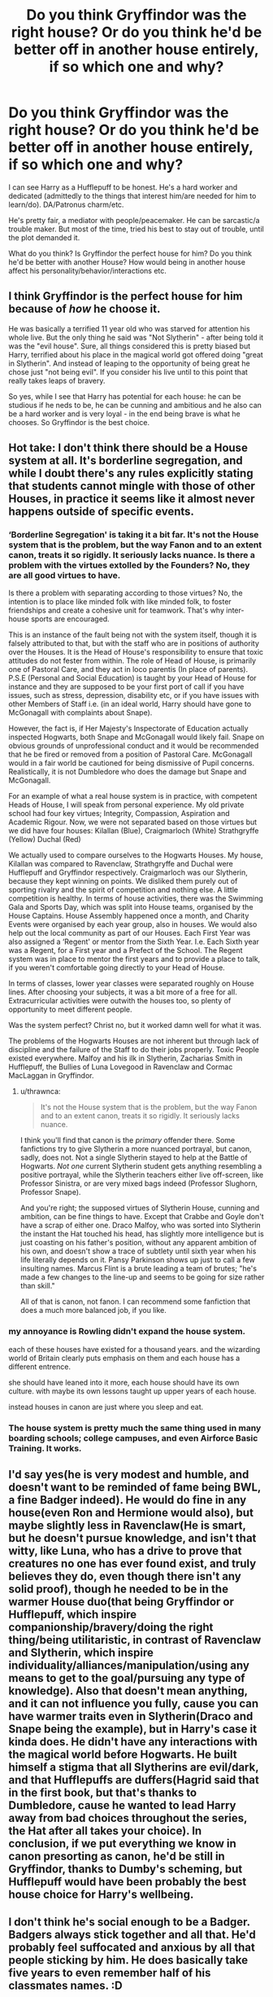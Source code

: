 #+TITLE: Do you think Gryffindor was the right house? Or do you think he'd be better off in another house entirely, if so which one and why?

* Do you think Gryffindor was the right house? Or do you think he'd be better off in another house entirely, if so which one and why?
:PROPERTIES:
:Author: NotSoSnarky
:Score: 10
:DateUnix: 1608869579.0
:DateShort: 2020-Dec-25
:FlairText: Discussion
:END:
I can see Harry as a Hufflepuff to be honest. He's a hard worker and dedicated (admittedly to the things that interest him/are needed for him to learn/do). DA/Patronus charm/etc.

He's pretty fair, a mediator with people/peacemaker. He can be sarcastic/a trouble maker. But most of the time, tried his best to stay out of trouble, until the plot demanded it.

What do you think? Is Gryffindor the perfect house for him? Do you think he'd be better with another House? How would being in another house affect his personality/behavior/interactions etc.


** I think Gryffindor is the perfect house for him because of /how/ he choose it.

He was basically a terrified 11 year old who was starved for attention his whole live. But the only thing he said was "Not Slytherin" - after being told it was the "evil house". Sure, all things considered this is pretty biased but Harry, terrified about his place in the magical world got offered doing "great in Slytherin". And instead of leaping to the opportunity of being great he chose just "not being evil". If you consider his live until to this point that really takes leaps of bravery.

So yes, while I see that Harry has potential for each house: he can be studious if he neds to be, he can be cunning and ambitious and he also can be a hard worker and is very loyal - in the end being brave is what he chooses. So Gryffindor is the best choice.
:PROPERTIES:
:Author: Serena_Sers
:Score: 6
:DateUnix: 1608928877.0
:DateShort: 2020-Dec-26
:END:


** Hot take: I don't think there should be a House system at all. It's borderline segregation, and while I doubt there's any rules explicitly stating that students cannot mingle with those of other Houses, in practice it seems like it almost never happens outside of specific events.
:PROPERTIES:
:Author: Raesong
:Score: 8
:DateUnix: 1608889467.0
:DateShort: 2020-Dec-25
:END:

*** ‘Borderline Segregation' is taking it a bit far. It's not the House system that is the problem, but the way Fanon and to an extent canon, treats it so rigidly. It seriously lacks nuance. Is there a problem with the virtues extolled by the Founders? No, they are all good virtues to have.

Is there a problem with separating according to those virtues? No, the intention is to place like minded folk with like minded folk, to foster friendships and create a cohesive unit for teamwork. That's why inter-house sports are encouraged.

This is an instance of the fault being not with the system itself, though it is falsely attributed to that, but with the staff who are in positions of authority over the Houses. It is the Head of House's responsibility to ensure that toxic attitudes do not fester from within. The role of Head of House, is primarily one of Pastoral Care, and they act in loco parentis (In place of parents). P.S.E (Personal and Social Education) is taught by your Head of House for instance and they are supposed to be your first port of call if you have issues, such as stress, depression, disability etc, or if you have issues with other Members of Staff i.e. (in an ideal world, Harry should have gone to McGonagall with complaints about Snape).

However, the fact is, if Her Majesty's Inspectorate of Education actually inspected Hogwarts, both Snape and McGonagall would likely fail. Snape on obvious grounds of unprofessional conduct and it would be recommended that he be fired or removed from a position of Pastoral Care. McGonagall would in a fair world be cautioned for being dismissive of Pupil concerns. Realistically, it is not Dumbledore who does the damage but Snape and McGonagall.

For an example of what a real house system is in practice, with competent Heads of House, I will speak from personal experience. My old private school had four key virtues; Integrity, Compassion, Aspiration and Academic Rigour. Now, we were not separated based on those virtues but we did have four houses: Kilallan (Blue), Craigmarloch (White) Strathgryffe (Yellow) Duchal (Red)

We actually used to compare ourselves to the Hogwarts Houses. My house, Kilallan was compared to Ravenclaw, Strathgryffe and Duchal were Hufflepuff and Gryffindor respectively. Craigmarloch was our Slytherin, because they kept winning on points. We disliked them purely out of sporting rivalry and the spirit of competition and nothing else. A little competition is healthy. In terms of house activities, there was the Swimming Gala and Sports Day, which was split into House teams, organised by the House Captains. House Assembly happened once a month, and Charity Events were organised by each year group, also in houses. We would also help out the local community as part of our Houses. Each First Year was also assigned a ‘Regent' or mentor from the Sixth Year. I.e. Each Sixth year was a Regent, for a First year and a Prefect of the School. The Regent system was in place to mentor the first years and to provide a place to talk, if you weren't comfortable going directly to your Head of House.

In terms of classes, lower year classes were separated roughly on House lines. After choosing your subjects, it was a bit more of a free for all. Extracurricular activities were outwith the houses too, so plenty of opportunity to meet different people.

Was the system perfect? Christ no, but it worked damn well for what it was.

The problems of the Hogwarts Houses are not inherent but through lack of discipline and the failure of the Staff to do their jobs properly. Toxic People existed everywhere. Malfoy and his ilk in Slytherin, Zacharias Smith in Hufflepuff, the Bullies of Luna Lovegood in Ravenclaw and Cormac MacLaggan in Gryffindor.
:PROPERTIES:
:Author: Duvkav1
:Score: 12
:DateUnix: 1608917923.0
:DateShort: 2020-Dec-25
:END:

**** u/thrawnca:
#+begin_quote
  It's not the House system that is the problem, but the way Fanon and to an extent canon, treats it so rigidly. It seriously lacks nuance.
#+end_quote

I think you'll find that canon is the /primary/ offender there. Some fanfictions try to give Slytherin a more nuanced portrayal, but canon, sadly, does not. Not a single Slytherin stayed to help at the Battle of Hogwarts. /Not one/ current Slytherin student gets anything resembling a positive portrayal, while the Slytherin teachers either live off-screen, like Professor Sinistra, or are very mixed bags indeed (Professor Slughorn, Professor Snape).

And you're right; the supposed virtues of Slytherin House, cunning and ambition, can be fine things to have. Except that Crabbe and Goyle don't have a scrap of either one. Draco Malfoy, who was sorted into Slytherin the instant the Hat touched his head, has slightly more intelligence but is just coasting on his father's position, without any apparent ambition of his own, and doesn't show a trace of subtlety until sixth year when his life literally depends on it. Pansy Parkinson shows up just to call a few insulting names. Marcus Flint is a brute leading a team of brutes; "he's made a few changes to the line-up and seems to be going for size rather than skill."

All of that is canon, not fanon. I can recommend some fanfiction that does a much more balanced job, if you like.
:PROPERTIES:
:Author: thrawnca
:Score: 5
:DateUnix: 1609124723.0
:DateShort: 2020-Dec-28
:END:


*** my annoyance is Rowling didn't expand the house system.

each of these houses have existed for a thousand years. and the wizarding world of Britain clearly puts emphasis on them and each house has a different entrence.

she should have leaned into it more, each house should have its own culture. with maybe its own lessons taught up upper years of each house.

instead houses in canon are just where you sleep and eat.
:PROPERTIES:
:Author: CommanderL3
:Score: 5
:DateUnix: 1608913110.0
:DateShort: 2020-Dec-25
:END:


*** The house system is pretty much the same thing used in many boarding schools; college campuses, and even Airforce Basic Training. It works.
:PROPERTIES:
:Author: Rill16
:Score: 7
:DateUnix: 1608899295.0
:DateShort: 2020-Dec-25
:END:


** I'd say yes(he is very modest and humble, and doesn't want to be reminded of fame being BWL, a fine Badger indeed). He would do fine in any house(even Ron and Hermione would also), but maybe slightly less in Ravenclaw(He is smart, but he doesn't pursue knowledge, and isn't that witty, like Luna, who has a drive to prove that creatures no one has ever found exist, and truly believes they do, even though there isn't any solid proof), though he needed to be in the warmer House duo(that being Gryffindor or Hufflepuff, which inspire companionship/bravery/doing the right thing/being utilitaristic, in contrast of Ravenclaw and Slytherin, which inspire individuality/alliances/manipulation/using any means to get to the goal/pursuing any type of knowledge). Also that doesn't mean anything, and it can not influence you fully, cause you can have warmer traits even in Slytherin(Draco and Snape being the example), but in Harry's case it kinda does. He didn't have any interactions with the magical world before Hogwarts. He built himself a stigma that all Slytherins are evil/dark, and that Hufflepuffs are duffers(Hagrid said that in the first book, but that's thanks to Dumbledore, cause he wanted to lead Harry away from bad choices throughout the series, the Hat after all takes your choice). In conclusion, if we put everything we know in canon presorting as canon, he'd be still in Gryffindor, thanks to Dumby's scheming, but Hufflepuff would have been probably the best house choice for Harry's wellbeing.
:PROPERTIES:
:Author: volchebny
:Score: 1
:DateUnix: 1608891104.0
:DateShort: 2020-Dec-25
:END:


** I don't think he's social enough to be a Badger. Badgers always stick together and all that. He'd probably feel suffocated and anxious by all that people sticking by him. He does basically take five years to even remember half of his classmates names. :D
:PROPERTIES:
:Author: Avalon1632
:Score: 1
:DateUnix: 1608891688.0
:DateShort: 2020-Dec-25
:END:

*** I think he really deep down wanted to have friends, and Puffs would have helped him with that(even with his social issues), and if he met Susan or Ernie on the train first, he would have established a connection with them as well(well everyone except canon Draco or pre-troll Hermione). I mean he quickly jumped to be friends with Ron after 5 minutes of conversation.
:PROPERTIES:
:Author: volchebny
:Score: 4
:DateUnix: 1608902128.0
:DateShort: 2020-Dec-25
:END:

**** Sure, but I get the feeling he'd be overwhelmed by the lot of them. Harry always did seem quite anti-social to me. Going from no friends to twenty friends would probably be a bit much. Badgers badger, after all. :)
:PROPERTIES:
:Author: Avalon1632
:Score: 2
:DateUnix: 1608968958.0
:DateShort: 2020-Dec-26
:END:


*** People seem to forget Zacharias Smith was a Hufflepuff. Not everyone fits their house to a T.
:PROPERTIES:
:Author: NotSoSnarky
:Score: 3
:DateUnix: 1608922452.0
:DateShort: 2020-Dec-25
:END:

**** It's less Harry fitting the house and more that their set-up would actively cause him issues. I don't think he'd enjoy that kind of close-knit camaraderie with so many people.
:PROPERTIES:
:Author: Avalon1632
:Score: 1
:DateUnix: 1608968761.0
:DateShort: 2020-Dec-26
:END:


**** He was a Hufflepuff, but he didn't huff the puff(terrible pun), thats why he always talks like he has a stick in his arse.
:PROPERTIES:
:Author: volchebny
:Score: 1
:DateUnix: 1608991212.0
:DateShort: 2020-Dec-26
:END:


** basically your right he would done fine there

​

But its his urge to leap before acting and be "brave" thatway, as JKR uses t
:PROPERTIES:
:Author: TheAlterside-
:Score: 1
:DateUnix: 1608909753.0
:DateShort: 2020-Dec-25
:END:

*** People seem to forget Zacharias Smith was a Hufflepuff. Not everyone fits their house to a T.
:PROPERTIES:
:Author: NotSoSnarky
:Score: 2
:DateUnix: 1608922466.0
:DateShort: 2020-Dec-25
:END:


*** Well Badgers are brave(maybe not recklessly jumping into action and having a hero complex like Gryffs, but I'd imagine that they would be reckless in certain situations like Gryffs, example being Death Eaters attacking a village, or a werewolf attacking someone, cause its the right thing to do) also, but every Puff remained at the Battle of Hogwarts(like every Gryff), cause it was the right thing to do. Both houses believe in utilitarianism, loyalty and companionship.
:PROPERTIES:
:Author: volchebny
:Score: 2
:DateUnix: 1608991698.0
:DateShort: 2020-Dec-26
:END:
